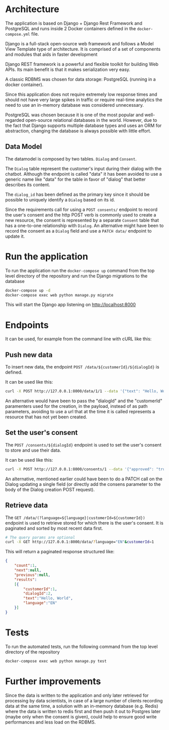 * Architecture
The application is based on Django + Django Rest Framework and
PostgreSQL and runs inside 2 Docker containers defined in the
=docker-compose.yml= file.

Django is a full-stack open-source web framework and follows
a Model View Template type of architecture. It is comprised of
a set of components and modules that aids in faster development

Django REST framework is a powerful and flexible toolkit for building
Web APIs. Its main benefit is that it makes serialization very easy.

A classic RDBMS was chosen for data storage: PostgreSQL (running in a
docker container).

Since this application does not require extremely low response times
and should not have very large spikes in traffic or require real-time
analytics the need to use an in-memory database was considered
unnecessary.

PostgreSQL was chosen because it is one of the most popular and
well-regarded open-source relational databases in the world. However,
due to the fact that Django supports multiple database types and uses
an ORM for abstraction, changing the database is always possible with
little effort.

** Data Model
The datamodel is composed by two tables. =Dialog= and =Consent=.

The =Dialog= table represent the customer's input during their dialog
with the chatbot. Although the endpoint is called "data" it has been
avoided to use a generic name like "data" for the table in favor of
"dialog" that better describes its content.

The =dialog_id= has been defined as the primary key since it should be
possible to uniquely identify a =Dialog= based on its id.

Since the requirements call for using a =POST consents/= endpoint to
record the user's consent and the http POST verb is commonly used to
create a new resource, the consent is represented by a separate =Consent=
table that has a one-to-one relationship with =Dialog=. An alternative
might have been to record the consent as a =Dialog= field and use a
=PATCH data/= endpoint to update it.

* Run the application
To run the application run the =docker-compose up= command from the top
level directory of the repository and run the Django migrations
to the database

#+begin_src sh
  docker-compose up -d
  docker-compose exec web python manage.py migrate
#+end_src

This will start the Django app listening on [[http://localhost:8000]]

* Endpoints
It can be used, for example from the command line with cURL like this:
** Push new data
To insert new data, the endpoint =POST /data/${customerId}/${dialogId}= is defined. 

It can be used like this:
#+begin_src sh
  curl -X POST http://127.0.0.1:8000/data/1/1 --data '{"text": "Hello, World", "language": "EN"}' -H "Content-Type:application/json"
#+end_src

An alternative would have been to pass the "dialogId" and the
"customerId" paramenters used for the creation, in the payload, instead of as path
parameters, avoiding to use a url that at the time it is called
represents a resource that has not yet been created.

** Set the user's consent
The =POST /consents/${dialogId}= endpoint is used to set the user's
consent to store and use their data.

It can be used like this:
#+begin_src sh
  curl -X POST http://127.0.0.1:8000/consents/1 --data '{"approved": "true"}' -H "Content-Type:application/json"
#+end_src

An alternative, mentioned earlier could have been to do a PATCH call
on the Dialog updating a single field (or directly add the consens
parameter to the body of the Dialog creation POST request).

** Retrieve data
The =GET /data/(?language=${language}|customerId=${customerId})=
endpoint is used to retrieve stored for which there is the user's
consent. It is paginated and sorted by most recent data first.

#+begin_src sh
  # The query params are optional
  curl -X GET http://127.0.0.1:8000/data/?language="EN"&customerId=1
#+end_src

This will return a paginated response structured like:

#+begin_src json
  {
      "count":1,
      "next":null,
      "previous":null,
      "results":
      [{
          "customerId":1,
          "dialogId":2,
          "text":"Hello, World",
          "language":"EN"
      }]
  }
#+end_src

* Tests
To run the automated tests, run the following command from the top
level directory of the repository

#+begin_src sh
  docker-compose exec web python manage.py test
#+end_src
* Further improvements

Since the data is written to the application and only later retrieved
for processing by data scientists, in case of a large number of
clients recording data at the same time, a solution with an in-memory
database (e.g. Redis) where the data is written to redis first and
then push it out to Postgres later (maybe only when the consent is given),
could help to ensure good write performances and less load on the
RDBMS.

